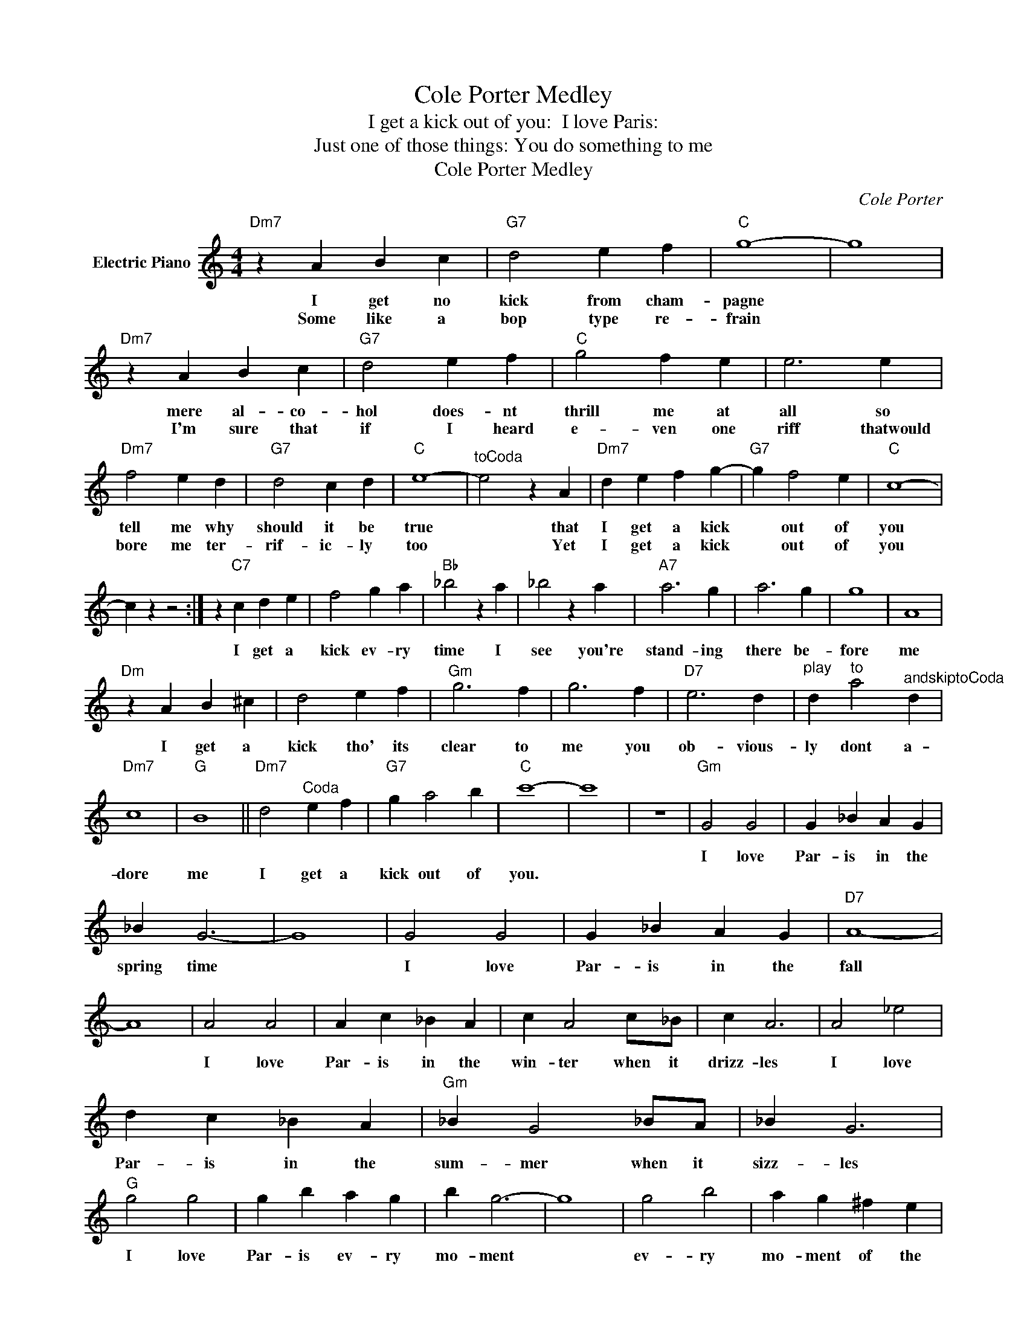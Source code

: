 X:1
T:Cole Porter Medley
T:I get a kick out of you:  I love Paris:
T:Just one of those things: You do something to me
T:Cole Porter Medley
C:Cole Porter
Z:All Rights Reserved
L:1/4
M:4/4
K:C
V:1 treble nm="Electric Piano"
%%MIDI program 4
V:1
"Dm7" z A B c |"G7" d2 e f |"C" g4- | g4 |"Dm7" z A B c |"G7" d2 e f |"C" g2 f e | e3 e | %8
w: I get no|kick from cham-|pagne||mere al- co-|hol does- nt|thrill me at|all so|
w: Some like a|bop type re-|frain||I'm sure that|if I heard|e- ven one|riff thatwould|
"Dm7" f2 e d |"G7" d2 c d |"C" e4- |"^toCoda" e2 z A |"Dm7" d e f g- |"G7" g f2 e |"C" c4- | %15
w: tell me why|should it be|true|* that|I get a kick|* out of|you|
w: bore me ter-|rif- ic- ly|too|* Yet|I get a kick|* out of|you|
 c z z2 :| z"C7" c d e | f2 g a |"Bb" _b2 z a | _b2 z a |"A7" a3 g | a3 g | g4 | A4 | %24
w: |||||||||
w: |I get a|kick ev- ry|time I|see you're|stand- ing|there be-|fore|me|
"Dm" z A B ^c | d2 e f |"Gm" g3 f | g3 f |"D7" e3 d |"^play" d"^to" a2"^andskiptoCoda" d | %30
w: ||||||
w: I get a|kick tho' its|clear to|me you|ob- vious-|ly dont a-|
"Dm7" c4 |"G" B4 ||"Dm7" d2"^Coda" e f |"G7" g a2 b |"C" c'4- | c'4 | z4 |"Gm" G2 G2 | G _B A G | %39
w: |||||||I love|Par- is in the|
w: dore|me|I get a|kick out of|you.|||||
 _B G3- | G4 | G2 G2 | G _B A G |"D7" A4- | A4 | A2 A2 | A c _B A | c A2 c/_B/ | c A3 | A2 _e2 | %50
w: spring time||I love|Par- is in the|fall||I love|Par- is in the|win- ter when it|drizz- les|I love|
w: |||||||||||
 d c _B A |"Gm" _B G2 _B/A/ | _B G3 |"G" g2 g2 | g b a g | b g3- | g4 | g2 b2 | a g ^f e | %59
w: Par- is in the|sum- mer when it|sizz- les|I love|Par- is ev- ry|mo- ment||ev- ry|mo- ment of the|
w: |||||||||
"D7" d4- | d4 |"C" e2 e2 | e g3 |"G" d ^c d ^c | d e d B |"D7" z A B c | B3 A |"G" G4- | G3 z | %69
w: year||I love|Par- is|why oh why do|I love Par- is?|be- cause my|love is|near.||
w: ||||||||||
 z4 | z2 _B, A, |"Dm" A2 z A- | A ^G A2 |"A" A4- | A3 z |"F7" A2 z A- | A ^G A2 |"Bb" A2 A G- | %78
w: |It was|just one|* of those|things||just one|* of those|cra- zy things|
w: |||||||||
"Bbm" G4 |"F" G E F2 |"Dm7" c3 F |"Gm" E D F2 |"C7" E4 |"F" D2 z D- | D ^C D2 |"C7" C4- | %86
w: |one of those|bells that|now and then|rings|just one|* of those|things|
w: ||||||||
 C2"A7" _B, A, |"Dm" A2 z A- | A ^G A2 |"A" A4- | A3 z |"F7" A2 z A- | A ^G A2 |"Bb" A ^G A2 | %94
w: * It was|just one|* of those|nights||just one|* of those|fab- u- lous|
w: ||||||||
"Bbm" G3 E |"F" G2 E F |"Dm7" d3 c |"Gm7" F2 D F |"C7" E4 |"F" D2 z D- | D ^C D2 |"Fm" C4- | %102
w: nights a|trip to the|moon on|gos- sa- mer|wings|just one|* of those|things|
w: ||||||||
"Bb7" C C2 _B, |"Eb" G2 G G- | G ^F2 G |"Bb7" c2 c c- | c B2 _B |"Eb" C2 D _E- | E F2 ^F | %109
w: * if we|thought a bit|* of the|end of it|* when we|start- ed paint|* ing the|
w: |||||||
"G7" G4- | G2 G ^G |"C" A2 A A- | A ^G2 A |"D7" e2 e e- |"Fm" e _e2 d |"Em" d2 z d- |"D7" d c A2 | %117
w: town|* we'd have|been a- ware|* that our|love af- fair|* was too|hot not|* to cool|
w: ||||||||
"G7" c4- |"A7" c2 _B A |"Dm" A2 z A- | A ^G A2 |"A" A4- | A3 z |"F7" A2 z f- | f d2 c | %125
w: down|* so good-|bye dear|* and A-|men||here's hop|* ing we|
w: ||||||||
"Bb" A ^G A G | G2 ^F G |"Am" e2 z d- |"D7" d D ^C D |"Gm" c2 z _B- |"C7" _B G A2 |"F" F4- | %132
w: meet now and then|* it was|great fun|* but it was|just one|* of those|things|
w: |||||||
 F2 z2 | z4 |"F" F4 |"E" E4 |"F" F G2 E | D4 | D E2 C | D F A c |"C7" c4 | E4 |"Gm" _B4 |"C7" A4 | %144
w: ||You|do|some- thing to|me|some- thing that|sim- ply mys- ti-|fies|me|tell|me|
w: ||||||||||||
"Gm" _B d2 _B |"D7" A4 |"G7" G A2 D | G A B e |"C7" d4 | c3 z |"F" c4 | f4 |"C7" e2 _B c |"D7" d4 | %154
w: why should it|be|you have the|pow'r to hyp- no-|tise|me|let|me|live neath your|spell|
w: ||||||||||
"C" ^c2 ^G ^A |"C" c2 G A |"Bb" _B2 F G |"C7" A3 G |"F" F4 |"E" E4 |"F" F G2 E |"D7" D3 d | %162
w: do do that|voo- doo- that|you do so|well for|you|do|some- thing to|me that|
w: ||||||||
"G7" ^c d2 A |"C7" G2 A2 |"F" F4- | F3 z |] %166
w: no- bod- y|else can|do.||
w: ||||

